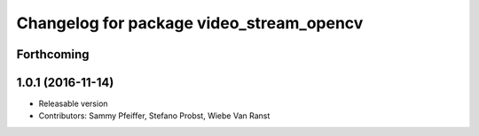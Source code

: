 ^^^^^^^^^^^^^^^^^^^^^^^^^^^^^^^^^^^^^^^^^
Changelog for package video_stream_opencv
^^^^^^^^^^^^^^^^^^^^^^^^^^^^^^^^^^^^^^^^^

Forthcoming
-----------

1.0.1 (2016-11-14)
------------------
* Releasable version
* Contributors: Sammy Pfeiffer, Stefano Probst, Wiebe Van Ranst
